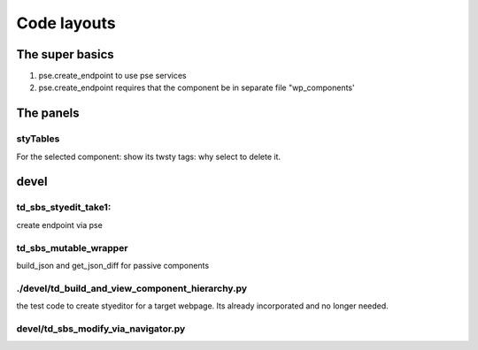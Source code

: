 
Code layouts
^^^^^^^^^^^^

The super basics
++++++++++++++++
1. pse.create_endpoint to use pse services
2. pse.create_endpoint requires that the component be in separate
   file "wp_components'
   

The panels
+++++++++++

styTables
..........

For the selected component: show its twsty tags: why select to delete it.



devel
+++++

td_sbs_styedit_take1:
.....................
create endpoint via pse

td_sbs_mutable_wrapper
.........................
  
build_json and get_json_diff for passive components

./devel/td_build_and_view_component_hierarchy.py
.................................................

the test code to create  styeditor for a target webpage. Its already incorporated and
no longer needed.

devel/td_sbs_modify_via_navigator.py
.....................................


